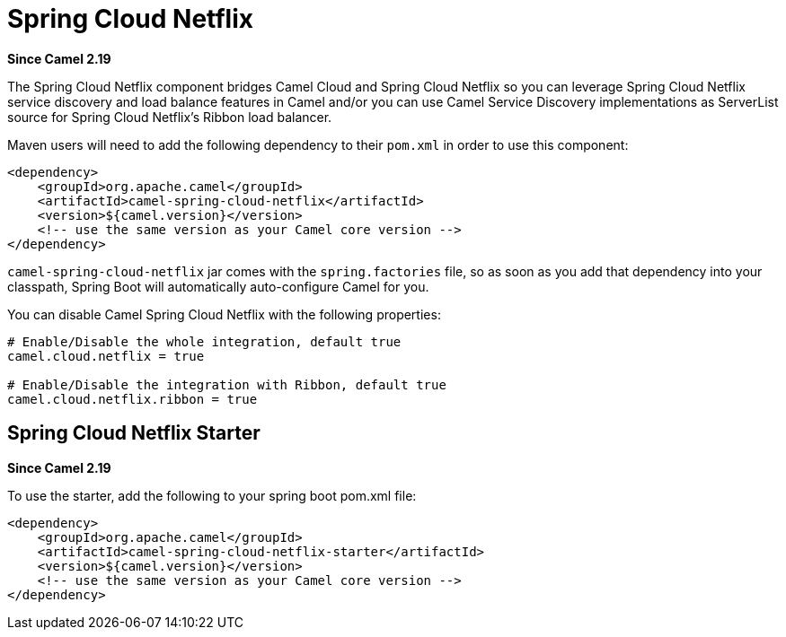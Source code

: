 = Spring Cloud Netflix

*Since Camel 2.19*

The Spring Cloud Netflix component bridges Camel Cloud and Spring Cloud Netflix so you can leverage Spring Cloud Netflix service discovery and load balance features in Camel and/or you can use Camel Service Discovery implementations as ServerList source for Spring Cloud Netflix's Ribbon load balancer.

Maven users will need to add the following dependency to their `pom.xml` in order to use this component:

[source,xml]
----
<dependency>
    <groupId>org.apache.camel</groupId>
    <artifactId>camel-spring-cloud-netflix</artifactId>
    <version>${camel.version}</version>
    <!-- use the same version as your Camel core version -->
</dependency>
----

`camel-spring-cloud-netflix` jar comes with the `spring.factories` file, so as soon as you add that dependency into your classpath, Spring Boot will automatically auto-configure Camel for you.

You can disable Camel Spring Cloud Netflix with the following properties:

[source,properties]
----
# Enable/Disable the whole integration, default true
camel.cloud.netflix = true

# Enable/Disable the integration with Ribbon, default true
camel.cloud.netflix.ribbon = true
----

== Spring Cloud Netflix Starter

*Since Camel 2.19*

To use the starter, add the following to your spring boot pom.xml file:

[source,xml]
----
<dependency>
    <groupId>org.apache.camel</groupId>
    <artifactId>camel-spring-cloud-netflix-starter</artifactId>
    <version>${camel.version}</version>
    <!-- use the same version as your Camel core version -->
</dependency>
----
